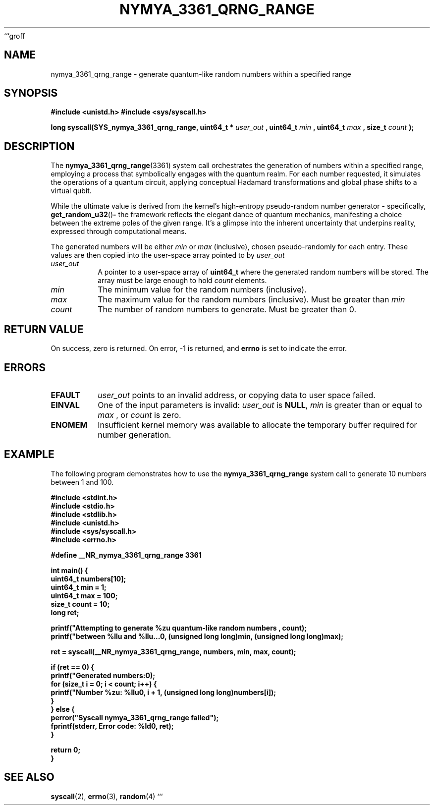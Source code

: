 ```groff
.\"
.\" nymya_3361_qrng_range.1 -- Man page for the nymya_3361_qrng_range kernel syscall
.\"
.TH NYMYA_3361_QRNG_RANGE 1 "September 2023" "NYMYAOS Kernel" "NYMYA SYSTEM CALLS"
.SH NAME
nymya_3361_qrng_range \- generate quantum-like random numbers within a specified range
.SH SYNOPSIS
.B #include <unistd.h>
.B #include <sys/syscall.h>
.PP
.B long syscall(SYS_nymya_3361_qrng_range, uint64_t *
.I user_out
.B , uint64_t
.I min
.B , uint64_t
.I max
.B , size_t
.I count
.B );
.SH DESCRIPTION
The
.BR nymya_3361_qrng_range (3361)
system call orchestrates the generation of numbers within a specified range, employing a process that symbolically engages with the quantum realm. For each number requested, it simulates the operations of a quantum circuit, applying conceptual Hadamard transformations and global phase shifts to a virtual qubit.
.PP
While the ultimate value is derived from the kernel's high-entropy pseudo-random number generator \- specifically,
.BR get_random_u32 () \-
the framework reflects the elegant dance of quantum mechanics, manifesting a choice between the extreme poles of the given range. It’s a glimpse into the inherent uncertainty that underpins reality, expressed through computational means.
.PP
The generated numbers will be either
.I min
or
.I max
(inclusive), chosen pseudo-randomly for each entry. These values are then copied into the user-space array pointed to by
.I user_out
.PP
.TP
.I user_out
A pointer to a user-space array of
.B uint64_t
where the generated random numbers will be stored. The array must be large enough to hold
.I count
elements.
.TP
.I min
The minimum value for the random numbers (inclusive).
.TP
.I max
The maximum value for the random numbers (inclusive). Must be greater than
.I min
.TP
.I count
The number of random numbers to generate. Must be greater than 0.
.SH RETURN VALUE
On success, zero is returned. On error, \-1 is returned, and
.B errno
is set to indicate the error.
.SH ERRORS
.TP
.B EFAULT
.I user_out
points to an invalid address, or copying data to user space failed.
.TP
.B EINVAL
One of the input parameters is invalid:
.I user_out
is
.BR NULL ,
.I min
is greater than or equal to
.I max
, or
.I count
is zero.
.TP
.B ENOMEM
Insufficient kernel memory was available to allocate the temporary buffer required for number generation.
.SH EXAMPLE
The following program demonstrates how to use the
.BR nymya_3361_qrng_range
system call to generate 10 numbers between 1 and 100.
.PP
.nf
.B #include <stdint.h>
.B #include <stdio.h>
.B #include <stdlib.h>
.B #include <unistd.h>
.B #include <sys/syscall.h>
.B #include <errno.h>

.B #define __NR_nymya_3361_qrng_range 3361

.B int main() {
.B     uint64_t numbers[10];
.B     uint64_t min = 1;
.B     uint64_t max = 100;
.B     size_t count = 10;
.B     long ret;

.B     printf("Attempting to generate %zu quantum-like random numbers ", count);
.B     printf("between %llu and %llu...\n", (unsigned long long)min, (unsigned long long)max);

.B     ret = syscall(__NR_nymya_3361_qrng_range, numbers, min, max, count);

.B     if (ret == 0) {
.B         printf("Generated numbers:\n");
.B         for (size_t i = 0; i < count; i++) {
.B             printf("Number %zu: %llu\n", i + 1, (unsigned long long)numbers[i]);
.B         }
.B     } else {
.B         perror("Syscall nymya_3361_qrng_range failed");
.B         fprintf(stderr, "Error code: %ld\n", ret);
.B     }

.B     return 0;
.B }
.fi
.SH SEE ALSO
.BR syscall (2),
.BR errno (3),
.BR random (4)
```